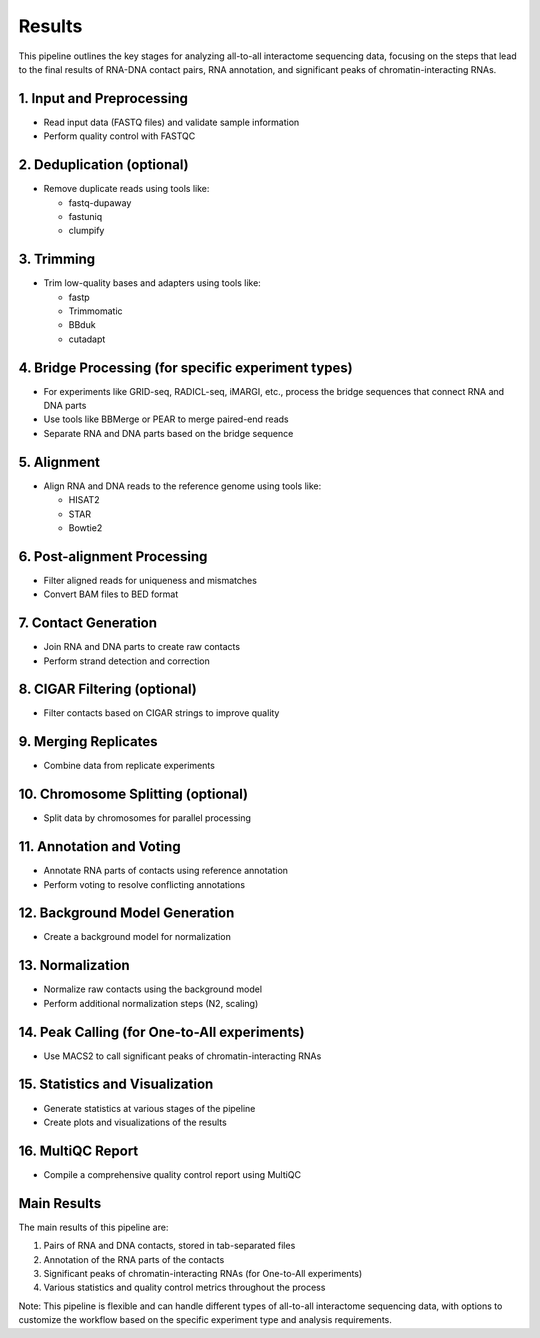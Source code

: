 Results
=======

This pipeline outlines the key stages for analyzing all-to-all interactome sequencing data, focusing on the steps that lead to the final results of RNA-DNA contact pairs, RNA annotation, and significant peaks of chromatin-interacting RNAs.

1. Input and Preprocessing
--------------------------
* Read input data (FASTQ files) and validate sample information
* Perform quality control with FASTQC

2. Deduplication (optional)
---------------------------
* Remove duplicate reads using tools like:

  - fastq-dupaway
  - fastuniq
  - clumpify

3. Trimming
-----------
* Trim low-quality bases and adapters using tools like:

  - fastp
  - Trimmomatic
  - BBduk
  - cutadapt

4. Bridge Processing (for specific experiment types)
----------------------------------------------------
* For experiments like GRID-seq, RADICL-seq, iMARGI, etc., process the bridge sequences that connect RNA and DNA parts
* Use tools like BBMerge or PEAR to merge paired-end reads
* Separate RNA and DNA parts based on the bridge sequence

5. Alignment
------------
* Align RNA and DNA reads to the reference genome using tools like:

  - HISAT2
  - STAR
  - Bowtie2

6. Post-alignment Processing
----------------------------
* Filter aligned reads for uniqueness and mismatches
* Convert BAM files to BED format

7. Contact Generation
---------------------
* Join RNA and DNA parts to create raw contacts
* Perform strand detection and correction

8. CIGAR Filtering (optional)
-----------------------------
* Filter contacts based on CIGAR strings to improve quality

9. Merging Replicates
---------------------
* Combine data from replicate experiments

10. Chromosome Splitting (optional)
-----------------------------------
* Split data by chromosomes for parallel processing

11. Annotation and Voting
-------------------------
* Annotate RNA parts of contacts using reference annotation
* Perform voting to resolve conflicting annotations

12. Background Model Generation
-------------------------------
* Create a background model for normalization

13. Normalization
-----------------
* Normalize raw contacts using the background model
* Perform additional normalization steps (N2, scaling)

14. Peak Calling (for One-to-All experiments)
---------------------------------------------
* Use MACS2 to call significant peaks of chromatin-interacting RNAs

15. Statistics and Visualization
--------------------------------
* Generate statistics at various stages of the pipeline
* Create plots and visualizations of the results

16. MultiQC Report
------------------
* Compile a comprehensive quality control report using MultiQC

Main Results
------------
The main results of this pipeline are:

1. Pairs of RNA and DNA contacts, stored in tab-separated files
2. Annotation of the RNA parts of the contacts
3. Significant peaks of chromatin-interacting RNAs (for One-to-All experiments)
4. Various statistics and quality control metrics throughout the process

Note: This pipeline is flexible and can handle different types of all-to-all interactome sequencing data, with options to customize the workflow based on the specific experiment type and analysis requirements.